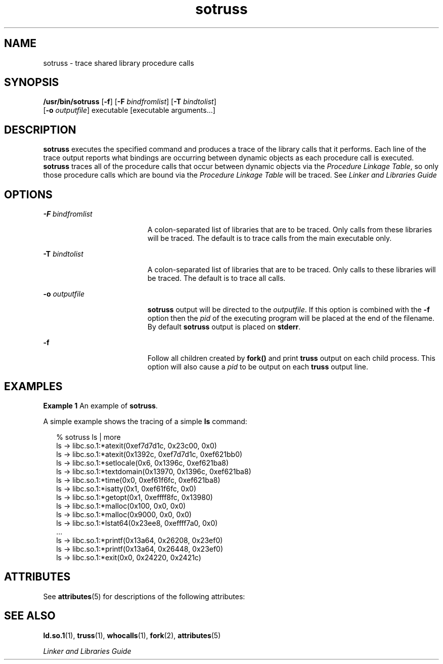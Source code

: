 '\" te
.\" Copyright (c) 1997, Sun Microsystems, Inc.  All Rights Reserved
.\" Copyright (c) 2012-2013, J. Schilling
.\" Copyright (c) 2013, Andreas Roehler
.\" CDDL HEADER START
.\"
.\" The contents of this file are subject to the terms of the
.\" Common Development and Distribution License ("CDDL"), version 1.0.
.\" You may only use this file in accordance with the terms of version
.\" 1.0 of the CDDL.
.\"
.\" A full copy of the text of the CDDL should have accompanied this
.\" source.  A copy of the CDDL is also available via the Internet at
.\" http://www.opensource.org/licenses/cddl1.txt
.\"
.\" When distributing Covered Code, include this CDDL HEADER in each
.\" file and include the License file at usr/src/OPENSOLARIS.LICENSE.
.\" If applicable, add the following below this CDDL HEADER, with the
.\" fields enclosed by brackets "[]" replaced with your own identifying
.\" information: Portions Copyright [yyyy] [name of copyright owner]
.\"
.\" CDDL HEADER END
.TH sotruss 1 "12 May 1997" "SunOS 5.11" "User Commands"
.SH NAME
sotruss \- trace shared library procedure calls
.SH SYNOPSIS
.LP
.nf
\fB/usr/bin/sotruss\fR [\fB-f\fR] [\fB-F\fR \fIbindfromlist\fR] [\fB-T\fR \fIbindtolist\fR]
     [\fB-o\fR \fIoutputfile\fR] executable [executable arguments.\|.\|.]
.fi

.SH DESCRIPTION
.sp
.LP
.B sotruss
executes the specified command and produces a trace of the
library calls that it performs. Each line of the trace output reports what
bindings are occurring between dynamic objects as each procedure call is
executed.
.B sotruss
traces all of the procedure calls that occur between
dynamic objects via the
.IR "Procedure Linkage Table" ,
so only those
procedure calls which are bound via the
.IR "Procedure Linkage"
.I Table
will be traced. See \fILinker and Libraries Guide\fR
.SH OPTIONS
.sp
.ne 2
.mk
.na
\fB-F\fI bindfromlist\fR
.ad
.RS 19n
.rt
A colon-separated list of libraries that are to be traced.  Only calls from
these libraries will be traced.  The default is to trace calls from the main
executable only.
.RE

.sp
.ne 2
.mk
.na
.BI -T " bindtolist"
.ad
.RS 19n
.rt
A colon-separated list of libraries that are to be traced. Only calls to
these libraries will be traced.  The default is to trace all calls.
.RE

.sp
.ne 2
.mk
.na
\fB-o\fI outputfile\fR
.ad
.RS 19n
.rt
.B sotruss
output will be directed to the
.IR outputfile .
If this
option is combined with the  \fB-f\fR option then the  \fIpid\fR of the
executing program will be placed at the end of the filename. By default
.B sotruss
output is placed on
.BR stderr .
.RE

.sp
.ne 2
.mk
.na
.B -f
.ad
.RS 19n
.rt
Follow all children created by
.B fork()
and print
.B truss
output
on each child process.  This option will also cause a
.I pid
to be
output on each
.B truss
output line.
.RE

.SH EXAMPLES
.LP
.B Example 1
An example of
.BR sotruss .
.sp
.LP
A simple example shows the tracing of a simple
.B ls
command:

.sp
.in +2
.nf
% sotruss ls | more
ls       ->     libc.so.1:*atexit(0xef7d7d1c, 0x23c00, 0x0)
ls       ->     libc.so.1:*atexit(0x1392c, 0xef7d7d1c, 0xef621bb0)
ls       ->     libc.so.1:*setlocale(0x6, 0x1396c, 0xef621ba8)
ls       ->     libc.so.1:*textdomain(0x13970, 0x1396c, 0xef621ba8)
ls       ->     libc.so.1:*time(0x0, 0xef61f6fc, 0xef621ba8)
ls       ->     libc.so.1:*isatty(0x1, 0xef61f6fc, 0x0)
ls       ->     libc.so.1:*getopt(0x1, 0xeffff8fc, 0x13980)
ls       ->     libc.so.1:*malloc(0x100, 0x0, 0x0)
ls       ->     libc.so.1:*malloc(0x9000, 0x0, 0x0)
ls       ->     libc.so.1:*lstat64(0x23ee8, 0xeffff7a0, 0x0)
\&.\|.\|.
ls       ->     libc.so.1:*printf(0x13a64, 0x26208, 0x23ef0)
ls       ->     libc.so.1:*printf(0x13a64, 0x26448, 0x23ef0)
ls       ->     libc.so.1:*exit(0x0, 0x24220, 0x2421c)
.fi
.in -2
.sp

.SH ATTRIBUTES
.sp
.LP
See
.BR attributes (5)
for descriptions of the following attributes:
.sp

.sp
.TS
tab() box;
cw(2.75i) |cw(2.75i)
lw(2.75i) |lw(2.75i)
.
ATTRIBUTE TYPEATTRIBUTE VALUE
_
AvailabilitySUNWtoo
.TE

.SH SEE ALSO
.sp
.LP
.BR ld.so.1 (1),
.BR truss (1),
.BR whocalls (1),
.BR fork (2),
.BR attributes (5)
.sp
.LP
.I Linker and Libraries Guide
